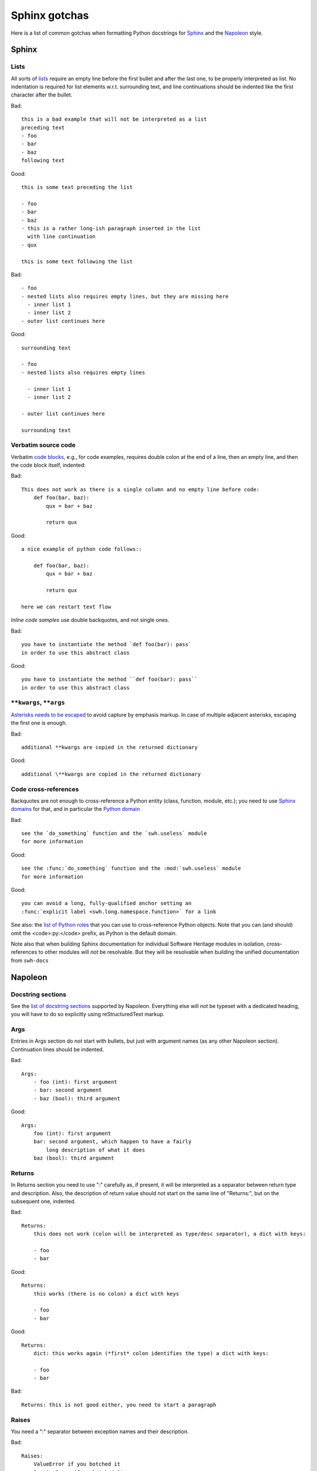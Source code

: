 .. _sphinx-gotchas:

Sphinx gotchas
==============

Here is a list of common gotchas when formatting Python docstrings for `Sphinx <https://www.sphinx-doc.org/en/stable/>`_ and the `Napoleon <https://www.sphinx-doc.org/en/stable/ext/napoleon.html>`_ style.

Sphinx
------

Lists
+++++

All sorts of `lists <https://www.sphinx-doc.org/en/stable/rest.html#lists-and-quote-like-blocks>`_
require an empty line before the first bullet and after the last one,
to be properly interpreted as list.
No indentation is required for list elements w.r.t. surrounding text,
and line continuations should be indented like the first character
after the bullet.

Bad::

   this is a bad example that will not be interpreted as a list
   preceding text
   - foo
   - bar
   - baz
   following text

Good::

   this is some text preceding the list

   - foo
   - bar
   - baz
   - this is a rather long-ish paragraph inserted in the list
     with line continuation
   - qux

   this is some text following the list

Bad::

   - foo
   - nested lists also requires empty lines, but they are missing here
     - inner list 1
     - inner list 2
   - outer list continues here

Good::

   surrounding text

   - foo
   - nested lists also requires empty lines

     - inner list 1
     - inner list 2

   - outer list continues here

   surrounding text

Verbatim source code
++++++++++++++++++++

Verbatim `code blocks <https://www.sphinx-doc.org/en/stable/rest.html#source-code>`_,
e.g., for code examples, requires double colon at the end of a line,
then an empty line, and then the code block itself, indented:

Bad::

   This does not work as there is a single column and no empty line before code:
       def foo(bar, baz):
           qux = bar + baz

           return qux

Good::

   a nice example of python code follows::

       def foo(bar, baz):
           qux = bar + baz

           return qux

   here we can restart text flow

*Inline code samples* use double backquotes, and not single ones.

Bad::

   you have to instantiate the method `def foo(bar): pass`
   in order to use this abstract class

Good::

   you have to instantiate the method ``def foo(bar): pass``
   in order to use this abstract class

``**kwargs``, ``**args``
+++++++++++++++++++++++++

`Asterisks needs to be escaped <https://www.sphinx-doc.org/en/stable/rest.html#inline-markup>`_
to avoid capture by emphasis markup.
In case of multiple adjacent asterisks, escaping the first one is enough.

Bad::

   additional **kwargs are copied in the returned dictionary

Good::

   additional \**kwargs are copied in the returned dictionary

Code cross-references
+++++++++++++++++++++

Backquotes are not enough to cross-reference a Python entity
(class, function, module, etc.); you need to use
`Sphinx domains <https://www.sphinx-doc.org/en/stable/domains.html>`_ for that,
and in particular the `Python domain <https://www.sphinx-doc.org/en/stable/domains.html#the-python-domain>`_

Bad::

   see the `do_something` function and the `swh.useless` module
   for more information

Good::

   see the :func:`do_something` function and the :mod:`swh.useless` module
   for more information

Good::

   you can avoid a long, fully-qualified anchor setting an
   :func:`explicit label <swh.long.namespace.function>` for a link

See also: the `list of Python roles <https://www.sphinx-doc.org/en/stable/domains.html#cross-referencing-python-objects>`_
that you can use to cross-reference Python objects.
Note that you can (and should) omit the <code>:py:</code> prefix,
as Python is the default domain.

Note also that when building Sphinx documentation
for individual Software Heritage modules in isolation,
cross-references to other modules will *not* be resolvable.
But they will be resolvable when building the unified documentation
from ``swh-docs``

Napoleon
--------

Docstring sections
++++++++++++++++++

See the `list of docstring sections <https://www.sphinx-doc.org/en/stable/ext/napoleon.html#docstring-sections>`_
supported by Napoleon.
Everything else will *not* be typeset with a dedicated heading,
you will have to do so explicitly using reStructuredText markup.

Args
++++

Entries in Args section do *not* start with bullets, but just with argument names (as any other Napoleon section).
Continuation lines should be indented.

Bad::

   Args:
       - foo (int): first argument
       - bar: second argument
       - baz (bool): third argument

Good::

   Args:
       foo (int): first argument
       bar: second argument, which happen to have a fairly
           long description of what it does
       baz (bool): third argument

Returns
+++++++

In Returns section you need to use ":" carefully as, if present, it will be interpreted as a separator between return type and description. Also, the description of return value should not start on the same line of "Returns:", but on the subsequent one, indented.

Bad::

   Returns:
       this does not work (colon will be interpreted as type/desc separator), a dict with keys:

       - foo
       - bar

Good::

   Returns:
       this works (there is no colon) a dict with keys

       - foo
       - bar

Good::

   Returns:
       dict: this works again (*first* colon identifies the type) a dict with keys:

       - foo
       - bar

Bad::

   Returns: this is not good either, you need to start a paragraph

Raises
++++++

You need a ":" separator between exception names and their description.

Bad::

   Raises:
       ValueError if you botched it
       RuntimeError if we botched it


Good::

   Raises:
       ValueError: if you botched it
       RuntimeError: if we botched it

See also
--------

* :ref:`python-style-guide`
